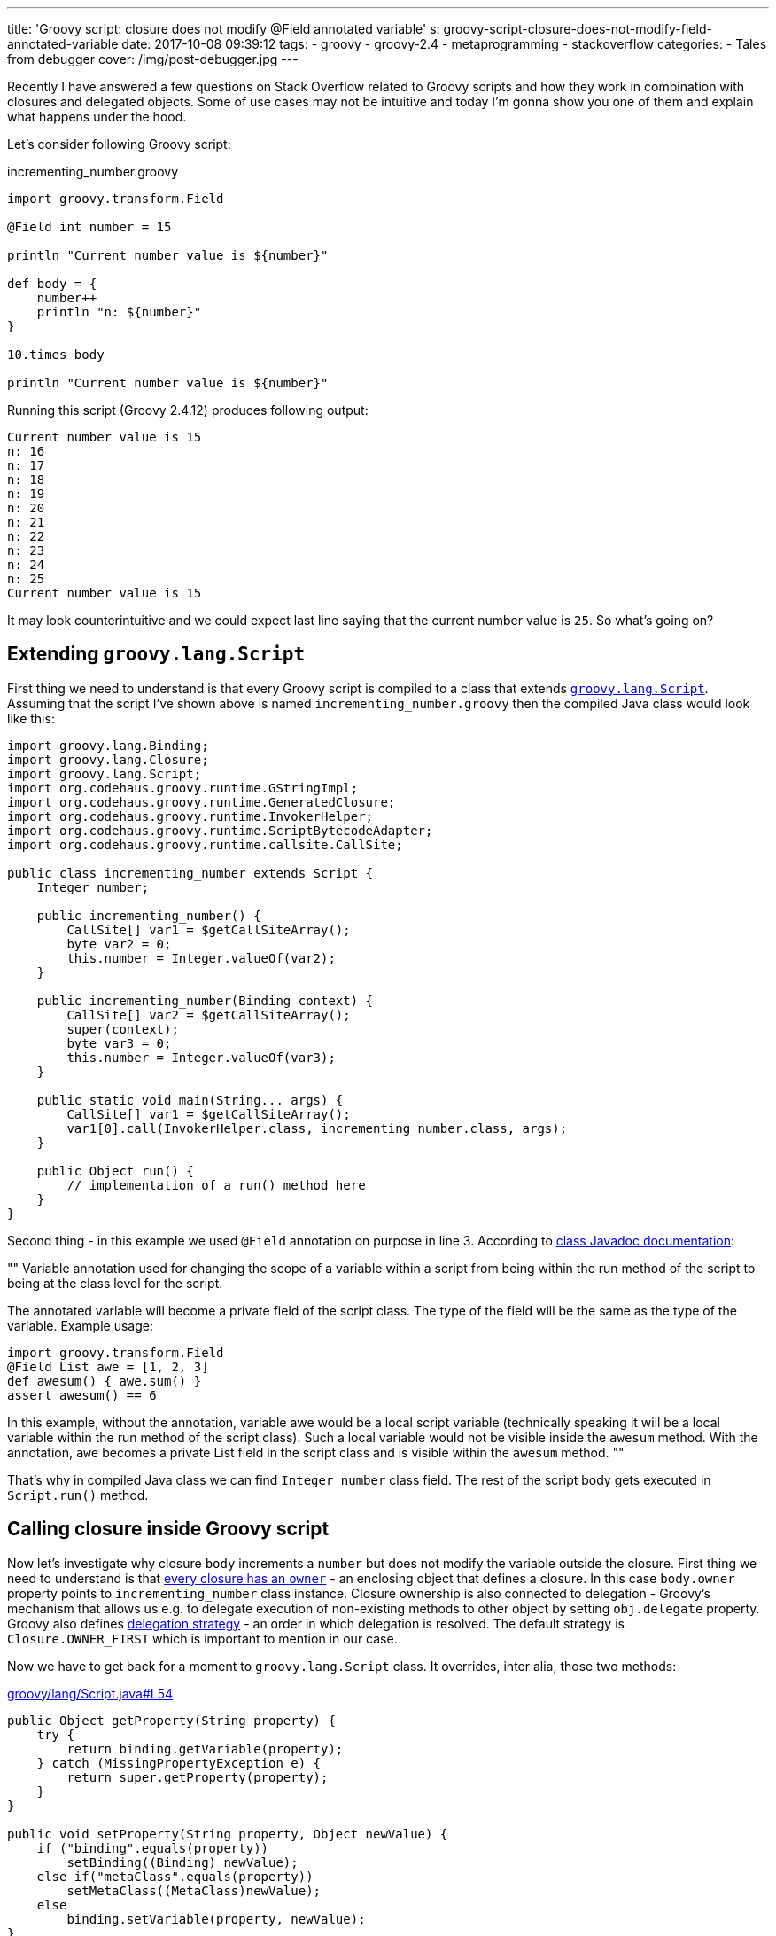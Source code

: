 ---
title: 'Groovy script: closure does not modify @Field annotated variable'
s: groovy-script-closure-does-not-modify-field-annotated-variable
date: 2017-10-08 09:39:12
tags:
    - groovy
    - groovy-2.4
    - metaprogramming
    - stackoverflow
categories:
    - Tales from debugger
cover: /img/post-debugger.jpg
---

Recently I have answered a few questions on Stack Overflow related to Groovy scripts and how they work in combination with 
closures and delegated objects. Some of use cases may not be intuitive and today I'm gonna show you one of them and
explain what happens under the hood.    

++++
<!-- more -->
++++

Let's consider following Groovy script:

.incrementing_number.groovy
[source,groovy]
----
import groovy.transform.Field

@Field int number = 15

println "Current number value is ${number}"

def body = {
    number++
    println "n: ${number}"
}

10.times body

println "Current number value is ${number}"
----

Running this script (Groovy 2.4.12) produces following output:

[source,plain]
----
Current number value is 15
n: 16
n: 17
n: 18
n: 19
n: 20
n: 21
n: 22
n: 23
n: 24
n: 25
Current number value is 15
----

It may look counterintuitive and we could expect last line saying that the current number value is `25`. So what's going on?

== Extending `groovy.lang.Script`

First thing we need to understand is that every Groovy script is compiled to a class that extends http://docs.groovy-lang.org/2.4.12/html/api/groovy/lang/Script.html[`groovy.lang.Script`].
Assuming that the script I've shown above is named `incrementing_number.groovy` then the compiled Java class would look like this:

[source,java]
----
import groovy.lang.Binding;
import groovy.lang.Closure;
import groovy.lang.Script;
import org.codehaus.groovy.runtime.GStringImpl;
import org.codehaus.groovy.runtime.GeneratedClosure;
import org.codehaus.groovy.runtime.InvokerHelper;
import org.codehaus.groovy.runtime.ScriptBytecodeAdapter;
import org.codehaus.groovy.runtime.callsite.CallSite;

public class incrementing_number extends Script {
    Integer number;

    public incrementing_number() {
        CallSite[] var1 = $getCallSiteArray();
        byte var2 = 0;
        this.number = Integer.valueOf(var2);
    }

    public incrementing_number(Binding context) {
        CallSite[] var2 = $getCallSiteArray();
        super(context);
        byte var3 = 0;
        this.number = Integer.valueOf(var3);
    }

    public static void main(String... args) {
        CallSite[] var1 = $getCallSiteArray();
        var1[0].call(InvokerHelper.class, incrementing_number.class, args);
    }

    public Object run() {
        // implementation of a run() method here
    }
}
----

Second thing - in this example we used `@Field` annotation on purpose in line 3. According to http://docs.groovy-lang.org/2.4.12/html/gapi/groovy/transform/Field.html[class Javadoc documentation]:

[]
""
Variable annotation used for changing the scope of a variable within a script from being within the run method of the script to being at the class level for the script.

The annotated variable will become a private field of the script class. The type of the field will be the same as the type of the variable. Example usage:

[source,groovy]
----
import groovy.transform.Field
@Field List awe = [1, 2, 3]
def awesum() { awe.sum() }
assert awesum() == 6
----

In this example, without the annotation, variable awe would be a local script variable (technically speaking it will be a local variable within the run method of the script class). Such a local variable would not be visible inside the `awesum` method. With the annotation, `awe` becomes a private List field in the script class and is visible within the `awesum` method.
""


That's why in compiled Java class we can find `Integer number` class field. The rest of the script body gets executed in `Script.run()` method.

== Calling closure inside Groovy script

Now let's investigate why closure `body` increments a `number` but does not modify the variable outside the closure. First thing we need to understand is
that http://groovy-lang.org/closures.html#closure-owner[every closure has an `owner`] - an enclosing object that defines a closure. In this case `body.owner` property points to `incrementing_number` class instance.
Closure ownership is also connected to delegation - Groovy's mechanism that allows us e.g. to delegate execution
of non-existing methods to other object by setting `obj.delegate` property. Groovy also defines http://groovy-lang.org/closures.html#_delegation_strategy_2[delegation strategy] -
an order in which delegation is resolved. The default strategy is `Closure.OWNER_FIRST` which is important to mention in our case.

Now we have to get back for a moment to `groovy.lang.Script` class. It overrides, inter alia, those two methods:

.https://github.com/apache/groovy/blob/GROOVY_2_4_X/src/main/groovy/lang/Script.java#L54[groovy/lang/Script.java#L54]
[source,groovy]
----
public Object getProperty(String property) {
    try {
        return binding.getVariable(property);
    } catch (MissingPropertyException e) {
        return super.getProperty(property);
    }
}

public void setProperty(String property, Object newValue) {
    if ("binding".equals(property))
        setBinding((Binding) newValue);
    else if("metaClass".equals(property))
        setMetaClass((MetaClass)newValue);
    else
        binding.setVariable(property, newValue);
}
----


Groovy uses `getProperty(String property)` method any time we try to access class field and uses `setProperty(String property, Object newValue)`
method any time we try to modify class field value. Our script class inherits this behavior. And because closure stored in
`body` variable is owned by script class instance, reading or modifying any variable goes through those two methods.

`groovy.lang.Script` class also introduces a http://docs.groovy-lang.org/latest/html/api/groovy/lang/Binding.html[binding mechanism].
As you can see both `getProperty` and `setProperty` methods use `binding` field to read and store variables. When trying to read a variable
that does not exist in `binding` internal variables map then it is passed to `GroovyObjectSupport.getProperty(String property)` method which returns a 
value associated to `number` class field. And this is the value that is passed next to `setProperty(String property, Object newValue)`
method and that's how `number` variable shows up in binding object with its initial value. When we iterate 10 times and increment
`numbers` we actually increment the value hold in binding's map and not a class field. That's why this Groovy script shown
in the beginning says in the end that:

[source,plain]
----
Current number value is 15
----
   
I hope this blog post will help you understanding what happens under the hood when using Closures inside a Groovy script.
This post was inspired by following Stack Overflow answer: https://stackoverflow.com/questions/46579944/groovy-2-4-variable-scope-in-closure-with-field-annotation/46580819#46580819[Groovy 2.4 variable scope in closure with @Field annotation]


